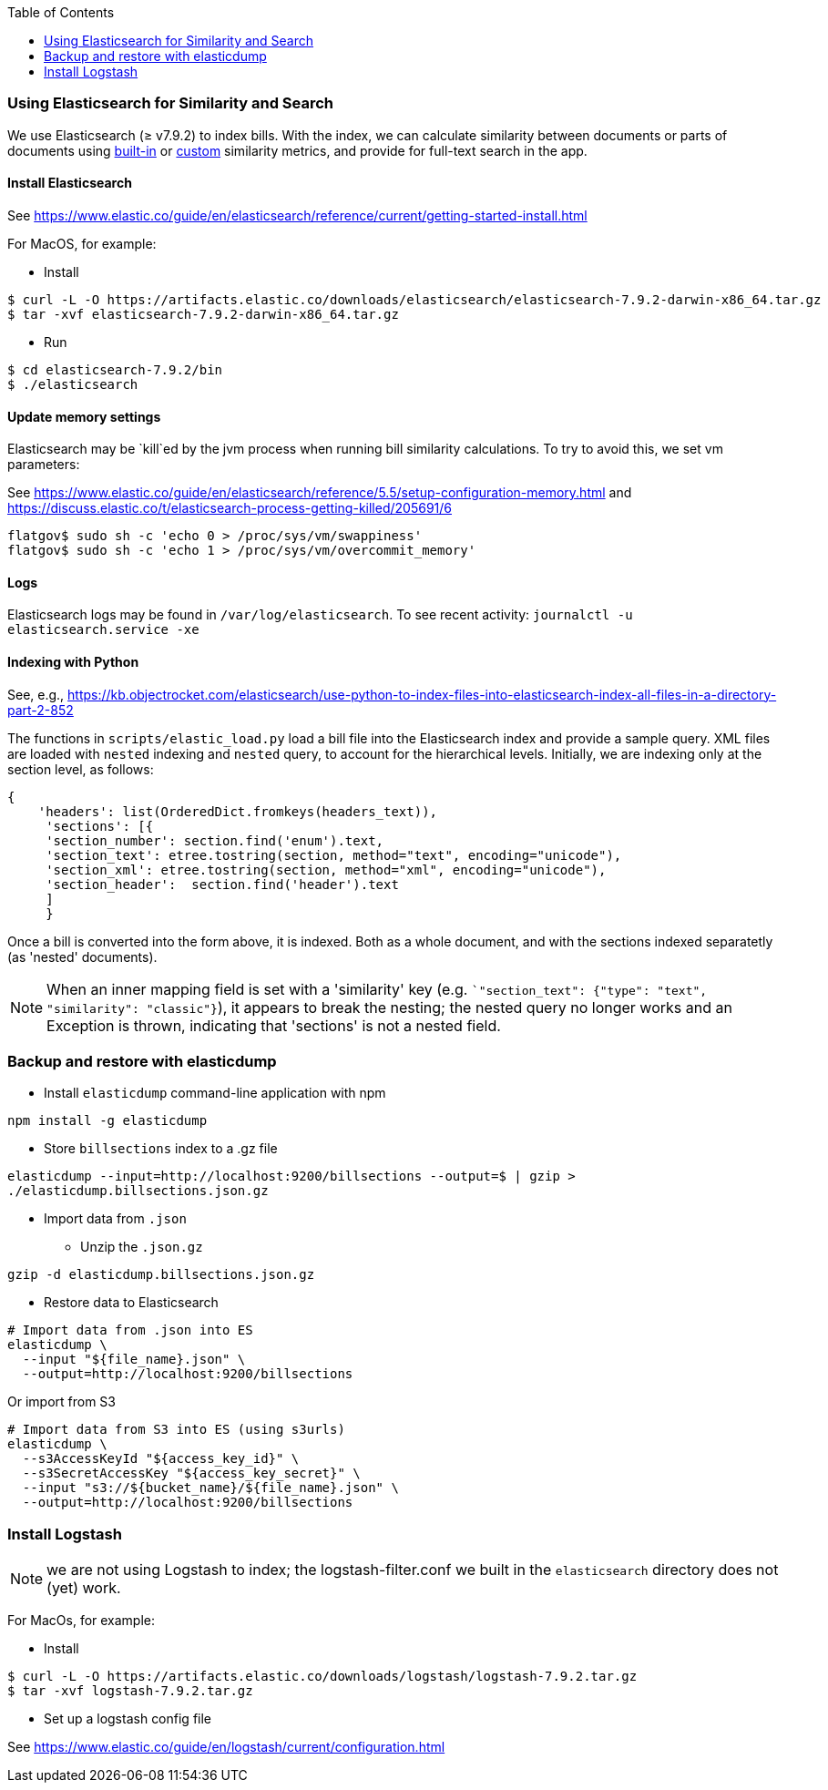 :toc:

### Using Elasticsearch for Similarity and Search

We use Elasticsearch (&#x2265; v7.9.2)
to index bills. With the index, we can calculate similarity between documents or parts of documents using https://www.elastic.co/guide/en/elasticsearch/reference/current/similarity.html[built-in] or https://www.elastic.co/guide/en/elasticsearch/reference/current/index-modules-similarity.html#_available_similarities[custom] similarity metrics, and provide for full-text search in the app.

#### Install Elasticsearch 

See https://www.elastic.co/guide/en/elasticsearch/reference/current/getting-started-install.html

For MacOS, for example:

* Install

```bash
$ curl -L -O https://artifacts.elastic.co/downloads/elasticsearch/elasticsearch-7.9.2-darwin-x86_64.tar.gz
$ tar -xvf elasticsearch-7.9.2-darwin-x86_64.tar.gz
```

* Run

```bash
$ cd elasticsearch-7.9.2/bin
$ ./elasticsearch
```

#### Update memory settings

Elasticsearch may be `kill`ed by the jvm process when running bill similarity calculations. To try to avoid this, we set vm parameters:

See https://www.elastic.co/guide/en/elasticsearch/reference/5.5/setup-configuration-memory.html
and https://discuss.elastic.co/t/elasticsearch-process-getting-killed/205691/6
```
flatgov$ sudo sh -c 'echo 0 > /proc/sys/vm/swappiness'
flatgov$ sudo sh -c 'echo 1 > /proc/sys/vm/overcommit_memory'


```

#### Logs

Elasticsearch logs may be found in `/var/log/elasticsearch`. To see recent activity:
`journalctl -u elasticsearch.service -xe`

#### Indexing with Python

See, e.g., https://kb.objectrocket.com/elasticsearch/use-python-to-index-files-into-elasticsearch-index-all-files-in-a-directory-part-2-852

The functions in `scripts/elastic_load.py` load a bill file into the Elasticsearch index and provide a sample query. XML files are loaded with `nested` indexing and `nested` query, to account for the hierarchical levels. Initially, we are indexing only at the section level, as follows:

```python
{
    'headers': list(OrderedDict.fromkeys(headers_text)),
     'sections': [{
     'section_number': section.find('enum').text,
     'section_text': etree.tostring(section, method="text", encoding="unicode"),
     'section_xml': etree.tostring(section, method="xml", encoding="unicode"),
     'section_header':  section.find('header').text
     ]
     }
```

Once a bill is converted into the form above, it is indexed. Both as a whole document, and with the sections indexed separatetly (as 'nested' documents).

NOTE: When an inner mapping field is set with a 'similarity' key   (e.g. ``"section_text": {"type": "text", "similarity": "classic"}`), it appears to break the nesting; the nested query no longer works and an Exception is thrown, indicating that 'sections' is not a nested field.

### Backup and restore with elasticdump

* Install `elasticdump` command-line application with npm

`npm install -g elasticdump`

* Store `billsections` index to a .gz file

`elasticdump --input=http://localhost:9200/billsections --output=$   | gzip > ./elasticdump.billsections.json.gz`

* Import data from `.json`

** Unzip the `.json.gz`

`gzip -d elasticdump.billsections.json.gz` 

** Restore data to Elasticsearch

```
# Import data from .json into ES
elasticdump \
  --input "${file_name}.json" \
  --output=http://localhost:9200/billsections
```

Or import from S3

```
# Import data from S3 into ES (using s3urls) 
elasticdump \
  --s3AccessKeyId "${access_key_id}" \
  --s3SecretAccessKey "${access_key_secret}" \
  --input "s3://${bucket_name}/${file_name}.json" \
  --output=http://localhost:9200/billsections
```

### Install Logstash

NOTE: we are not using Logstash to index; the logstash-filter.conf we built in the `elasticsearch` directory does not (yet) work.

For MacOs, for example:

* Install

```bash
$ curl -L -O https://artifacts.elastic.co/downloads/logstash/logstash-7.9.2.tar.gz
$ tar -xvf logstash-7.9.2.tar.gz
```

* Set up a logstash config file

See https://www.elastic.co/guide/en/logstash/current/configuration.html
